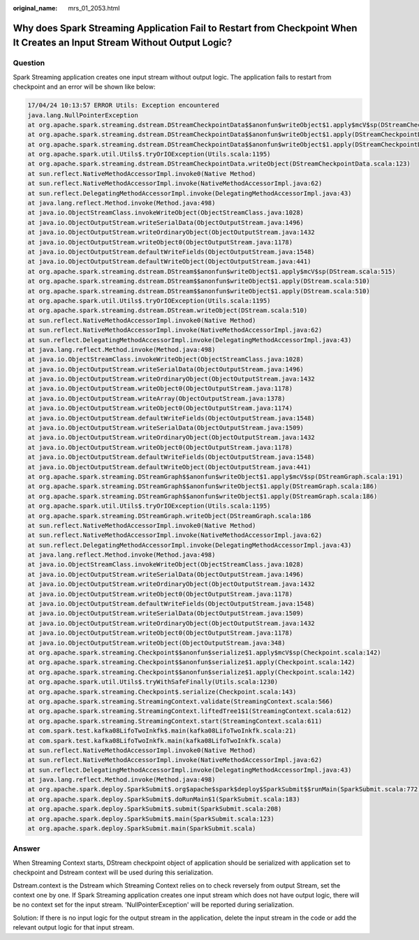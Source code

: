 :original_name: mrs_01_2053.html

.. _mrs_01_2053:

Why does Spark Streaming Application Fail to Restart from Checkpoint When It Creates an Input Stream Without Output Logic?
==========================================================================================================================

Question
--------

Spark Streaming application creates one input stream without output logic. The application fails to restart from checkpoint and an error will be shown like below:

.. code-block::

   17/04/24 10:13:57 ERROR Utils: Exception encountered
   java.lang.NullPointerException
   at org.apache.spark.streaming.dstream.DStreamCheckpointData$$anonfun$writeObject$1.apply$mcV$sp(DStreamCheckpointData.scala:125)
   at org.apache.spark.streaming.dstream.DStreamCheckpointData$$anonfun$writeObject$1.apply(DStreamCheckpointData.scala:123)
   at org.apache.spark.streaming.dstream.DStreamCheckpointData$$anonfun$writeObject$1.apply(DStreamCheckpointData.scala:123)
   at org.apache.spark.util.Utils$.tryOrIOException(Utils.scala:1195)
   at org.apache.spark.streaming.dstream.DStreamCheckpointData.writeObject(DStreamCheckpointData.scala:123)
   at sun.reflect.NativeMethodAccessorImpl.invoke0(Native Method)
   at sun.reflect.NativeMethodAccessorImpl.invoke(NativeMethodAccessorImpl.java:62)
   at sun.reflect.DelegatingMethodAccessorImpl.invoke(DelegatingMethodAccessorImpl.java:43)
   at java.lang.reflect.Method.invoke(Method.java:498)
   at java.io.ObjectStreamClass.invokeWriteObject(ObjectStreamClass.java:1028)
   at java.io.ObjectOutputStream.writeSerialData(ObjectOutputStream.java:1496)
   at java.io.ObjectOutputStream.writeOrdinaryObject(ObjectOutputStream.java:1432
   at java.io.ObjectOutputStream.writeObject0(ObjectOutputStream.java:1178)
   at java.io.ObjectOutputStream.defaultWriteFields(ObjectOutputStream.java:1548)
   at java.io.ObjectOutputStream.defaultWriteObject(ObjectOutputStream.java:441)
   at org.apache.spark.streaming.dstream.DStream$$anonfun$writeObject$1.apply$mcV$sp(DStream.scala:515)
   at org.apache.spark.streaming.dstream.DStream$$anonfun$writeObject$1.apply(DStream.scala:510)
   at org.apache.spark.streaming.dstream.DStream$$anonfun$writeObject$1.apply(DStream.scala:510)
   at org.apache.spark.util.Utils$.tryOrIOException(Utils.scala:1195)
   at org.apache.spark.streaming.dstream.DStream.writeObject(DStream.scala:510)
   at sun.reflect.NativeMethodAccessorImpl.invoke0(Native Method)
   at sun.reflect.NativeMethodAccessorImpl.invoke(NativeMethodAccessorImpl.java:62)
   at sun.reflect.DelegatingMethodAccessorImpl.invoke(DelegatingMethodAccessorImpl.java:43)
   at java.lang.reflect.Method.invoke(Method.java:498)
   at java.io.ObjectStreamClass.invokeWriteObject(ObjectStreamClass.java:1028)
   at java.io.ObjectOutputStream.writeSerialData(ObjectOutputStream.java:1496)
   at java.io.ObjectOutputStream.writeOrdinaryObject(ObjectOutputStream.java:1432
   at java.io.ObjectOutputStream.writeObject0(ObjectOutputStream.java:1178)
   at java.io.ObjectOutputStream.writeArray(ObjectOutputStream.java:1378)
   at java.io.ObjectOutputStream.writeObject0(ObjectOutputStream.java:1174)
   at java.io.ObjectOutputStream.defaultWriteFields(ObjectOutputStream.java:1548)
   at java.io.ObjectOutputStream.writeSerialData(ObjectOutputStream.java:1509)
   at java.io.ObjectOutputStream.writeOrdinaryObject(ObjectOutputStream.java:1432
   at java.io.ObjectOutputStream.writeObject0(ObjectOutputStream.java:1178)
   at java.io.ObjectOutputStream.defaultWriteFields(ObjectOutputStream.java:1548)
   at java.io.ObjectOutputStream.defaultWriteObject(ObjectOutputStream.java:441)
   at org.apache.spark.streaming.DStreamGraph$$anonfun$writeObject$1.apply$mcV$sp(DStreamGraph.scala:191)
   at org.apache.spark.streaming.DStreamGraph$$anonfun$writeObject$1.apply(DStreamGraph.scala:186)
   at org.apache.spark.streaming.DStreamGraph$$anonfun$writeObject$1.apply(DStreamGraph.scala:186)
   at org.apache.spark.util.Utils$.tryOrIOException(Utils.scala:1195)
   at org.apache.spark.streaming.DStreamGraph.writeObject(DStreamGraph.scala:186
   at sun.reflect.NativeMethodAccessorImpl.invoke0(Native Method)
   at sun.reflect.NativeMethodAccessorImpl.invoke(NativeMethodAccessorImpl.java:62)
   at sun.reflect.DelegatingMethodAccessorImpl.invoke(DelegatingMethodAccessorImpl.java:43)
   at java.lang.reflect.Method.invoke(Method.java:498)
   at java.io.ObjectStreamClass.invokeWriteObject(ObjectStreamClass.java:1028)
   at java.io.ObjectOutputStream.writeSerialData(ObjectOutputStream.java:1496)
   at java.io.ObjectOutputStream.writeOrdinaryObject(ObjectOutputStream.java:1432
   at java.io.ObjectOutputStream.writeObject0(ObjectOutputStream.java:1178)
   at java.io.ObjectOutputStream.defaultWriteFields(ObjectOutputStream.java:1548)
   at java.io.ObjectOutputStream.writeSerialData(ObjectOutputStream.java:1509)
   at java.io.ObjectOutputStream.writeOrdinaryObject(ObjectOutputStream.java:1432
   at java.io.ObjectOutputStream.writeObject0(ObjectOutputStream.java:1178)
   at java.io.ObjectOutputStream.writeObject(ObjectOutputStream.java:348)
   at org.apache.spark.streaming.Checkpoint$$anonfun$serialize$1.apply$mcV$sp(Checkpoint.scala:142)
   at org.apache.spark.streaming.Checkpoint$$anonfun$serialize$1.apply(Checkpoint.scala:142)
   at org.apache.spark.streaming.Checkpoint$$anonfun$serialize$1.apply(Checkpoint.scala:142)
   at org.apache.spark.util.Utils$.tryWithSafeFinally(Utils.scala:1230)
   at org.apache.spark.streaming.Checkpoint$.serialize(Checkpoint.scala:143)
   at org.apache.spark.streaming.StreamingContext.validate(StreamingContext.scala:566)
   at org.apache.spark.streaming.StreamingContext.liftedTree1$1(StreamingContext.scala:612)
   at org.apache.spark.streaming.StreamingContext.start(StreamingContext.scala:611)
   at com.spark.test.kafka08LifoTwoInkfk$.main(kafka08LifoTwoInkfk.scala:21)
   at com.spark.test.kafka08LifoTwoInkfk.main(kafka08LifoTwoInkfk.scala)
   at sun.reflect.NativeMethodAccessorImpl.invoke0(Native Method)
   at sun.reflect.NativeMethodAccessorImpl.invoke(NativeMethodAccessorImpl.java:62)
   at sun.reflect.DelegatingMethodAccessorImpl.invoke(DelegatingMethodAccessorImpl.java:43)
   at java.lang.reflect.Method.invoke(Method.java:498)
   at org.apache.spark.deploy.SparkSubmit$.org$apache$spark$deploy$SparkSubmit$$runMain(SparkSubmit.scala:772)
   at org.apache.spark.deploy.SparkSubmit$.doRunMain$1(SparkSubmit.scala:183)
   at org.apache.spark.deploy.SparkSubmit$.submit(SparkSubmit.scala:208)
   at org.apache.spark.deploy.SparkSubmit$.main(SparkSubmit.scala:123)
   at org.apache.spark.deploy.SparkSubmit.main(SparkSubmit.scala)

Answer
------

When Streaming Context starts, DStream checkpoint object of application should be serialized with application set to checkpoint and Dstream context will be used during this serialization.

Dstream.context is the Dstream which Streaming Context relies on to check reversely from output Stream, set the context one by one. If Spark Streaming application creates one input stream which does not have output logic, there will be no context set for the input stream. 'NullPointerException' will be reported during serialization.

Solution: If there is no input logic for the output stream in the application, delete the input stream in the code or add the relevant output logic for that input stream.
